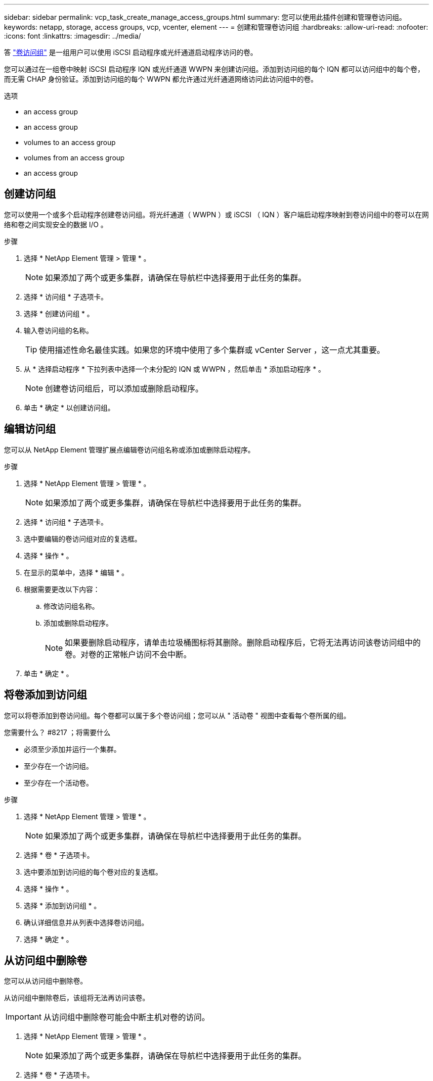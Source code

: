 ---
sidebar: sidebar 
permalink: vcp_task_create_manage_access_groups.html 
summary: 您可以使用此插件创建和管理卷访问组。 
keywords: netapp, storage, access groups, vcp, vcenter, element 
---
= 创建和管理卷访问组
:hardbreaks:
:allow-uri-read: 
:nofooter: 
:icons: font
:linkattrs: 
:imagesdir: ../media/


[role="lead"]
答 link:https://docs.netapp.com/us-en/hci/docs/concept_hci_volume_access_groups.html["卷访问组"^] 是一组用户可以使用 iSCSI 启动程序或光纤通道启动程序访问的卷。

您可以通过在一组卷中映射 iSCSI 启动程序 IQN 或光纤通道 WWPN 来创建访问组。添加到访问组的每个 IQN 都可以访问组中的每个卷，而无需 CHAP 身份验证。添加到访问组的每个 WWPN 都允许通过光纤通道网络访问此访问组中的卷。

.选项
*  an access group
*  an access group
*  volumes to an access group
*  volumes from an access group
*  an access group




== 创建访问组

您可以使用一个或多个启动程序创建卷访问组。将光纤通道（ WWPN ）或 iSCSI （ IQN ）客户端启动程序映射到卷访问组中的卷可以在网络和卷之间实现安全的数据 I/O 。

.步骤
. 选择 * NetApp Element 管理 > 管理 * 。
+

NOTE: 如果添加了两个或更多集群，请确保在导航栏中选择要用于此任务的集群。

. 选择 * 访问组 * 子选项卡。
. 选择 * 创建访问组 * 。
. 输入卷访问组的名称。
+

TIP: 使用描述性命名最佳实践。如果您的环境中使用了多个集群或 vCenter Server ，这一点尤其重要。

. 从 * 选择启动程序 * 下拉列表中选择一个未分配的 IQN 或 WWPN ，然后单击 * 添加启动程序 * 。
+

NOTE: 创建卷访问组后，可以添加或删除启动程序。

. 单击 * 确定 * 以创建访问组。




== 编辑访问组

您可以从 NetApp Element 管理扩展点编辑卷访问组名称或添加或删除启动程序。

.步骤
. 选择 * NetApp Element 管理 > 管理 * 。
+

NOTE: 如果添加了两个或更多集群，请确保在导航栏中选择要用于此任务的集群。

. 选择 * 访问组 * 子选项卡。
. 选中要编辑的卷访问组对应的复选框。
. 选择 * 操作 * 。
. 在显示的菜单中，选择 * 编辑 * 。
. 根据需要更改以下内容：
+
.. 修改访问组名称。
.. 添加或删除启动程序。
+

NOTE: 如果要删除启动程序，请单击垃圾桶图标将其删除。删除启动程序后，它将无法再访问该卷访问组中的卷。对卷的正常帐户访问不会中断。



. 单击 * 确定 * 。




== 将卷添加到访问组

您可以将卷添加到卷访问组。每个卷都可以属于多个卷访问组；您可以从 " 活动卷 " 视图中查看每个卷所属的组。

.您需要什么？ #8217 ；将需要什么
* 必须至少添加并运行一个集群。
* 至少存在一个访问组。
* 至少存在一个活动卷。


.步骤
. 选择 * NetApp Element 管理 > 管理 * 。
+

NOTE: 如果添加了两个或更多集群，请确保在导航栏中选择要用于此任务的集群。

. 选择 * 卷 * 子选项卡。
. 选中要添加到访问组的每个卷对应的复选框。
. 选择 * 操作 * 。
. 选择 * 添加到访问组 * 。
. 确认详细信息并从列表中选择卷访问组。
. 选择 * 确定 * 。




== 从访问组中删除卷

您可以从访问组中删除卷。

从访问组中删除卷后，该组将无法再访问该卷。


IMPORTANT: 从访问组中删除卷可能会中断主机对卷的访问。

. 选择 * NetApp Element 管理 > 管理 * 。
+

NOTE: 如果添加了两个或更多集群，请确保在导航栏中选择要用于此任务的集群。

. 选择 * 卷 * 子选项卡。
. 选中要从访问组中删除的每个卷对应的复选框。
. 选择 * 操作 * 。
. 选择 * 从访问组中删除 * 。
. 确认详细信息，然后选择不再希望访问每个选定卷的卷访问组。
. 选择 * 确定 * 。




== 删除访问组

您可以使用 NetApp Element 管理扩展点删除卷访问组。在删除卷访问组之前，您无需删除启动程序 ID 或解除卷与该组的关联。删除访问组后，对卷的组访问将中断。

.步骤
. 选择 * NetApp Element 管理 > 管理 * 。
+

NOTE: 如果添加了两个或更多集群，请确保在导航栏中选择要用于此任务的集群。

. 选择 * 访问组 * 子选项卡。
. 选中要删除的访问组对应的复选框。
. 选择 * 操作 * 。
. 在显示的菜单中，选择 * 删除 * 。
. 确认操作。




== 了解更多信息

* https://docs.netapp.com/us-en/hci/index.html["NetApp HCI 文档"^]
* https://www.netapp.com/data-storage/solidfire/documentation["SolidFire 和 Element 资源页面"^]

